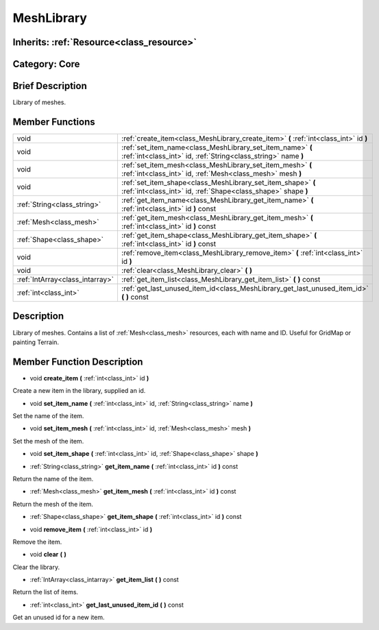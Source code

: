 .. _class_MeshLibrary:

MeshLibrary
===========

Inherits: :ref:`Resource<class_resource>`
-----------------------------------------

Category: Core
--------------

Brief Description
-----------------

Library of meshes.

Member Functions
----------------

+----------------------------------+---------------------------------------------------------------------------------------------------------------------------------+
| void                             | :ref:`create_item<class_MeshLibrary_create_item>`  **(** :ref:`int<class_int>` id  **)**                                        |
+----------------------------------+---------------------------------------------------------------------------------------------------------------------------------+
| void                             | :ref:`set_item_name<class_MeshLibrary_set_item_name>`  **(** :ref:`int<class_int>` id, :ref:`String<class_string>` name  **)**  |
+----------------------------------+---------------------------------------------------------------------------------------------------------------------------------+
| void                             | :ref:`set_item_mesh<class_MeshLibrary_set_item_mesh>`  **(** :ref:`int<class_int>` id, :ref:`Mesh<class_mesh>` mesh  **)**      |
+----------------------------------+---------------------------------------------------------------------------------------------------------------------------------+
| void                             | :ref:`set_item_shape<class_MeshLibrary_set_item_shape>`  **(** :ref:`int<class_int>` id, :ref:`Shape<class_shape>` shape  **)** |
+----------------------------------+---------------------------------------------------------------------------------------------------------------------------------+
| :ref:`String<class_string>`      | :ref:`get_item_name<class_MeshLibrary_get_item_name>`  **(** :ref:`int<class_int>` id  **)** const                              |
+----------------------------------+---------------------------------------------------------------------------------------------------------------------------------+
| :ref:`Mesh<class_mesh>`          | :ref:`get_item_mesh<class_MeshLibrary_get_item_mesh>`  **(** :ref:`int<class_int>` id  **)** const                              |
+----------------------------------+---------------------------------------------------------------------------------------------------------------------------------+
| :ref:`Shape<class_shape>`        | :ref:`get_item_shape<class_MeshLibrary_get_item_shape>`  **(** :ref:`int<class_int>` id  **)** const                            |
+----------------------------------+---------------------------------------------------------------------------------------------------------------------------------+
| void                             | :ref:`remove_item<class_MeshLibrary_remove_item>`  **(** :ref:`int<class_int>` id  **)**                                        |
+----------------------------------+---------------------------------------------------------------------------------------------------------------------------------+
| void                             | :ref:`clear<class_MeshLibrary_clear>`  **(** **)**                                                                              |
+----------------------------------+---------------------------------------------------------------------------------------------------------------------------------+
| :ref:`IntArray<class_intarray>`  | :ref:`get_item_list<class_MeshLibrary_get_item_list>`  **(** **)** const                                                        |
+----------------------------------+---------------------------------------------------------------------------------------------------------------------------------+
| :ref:`int<class_int>`            | :ref:`get_last_unused_item_id<class_MeshLibrary_get_last_unused_item_id>`  **(** **)** const                                    |
+----------------------------------+---------------------------------------------------------------------------------------------------------------------------------+

Description
-----------

Library of meshes. Contains a list of :ref:`Mesh<class_mesh>` resources, each with name and ID. Useful for GridMap or painting Terrain.

Member Function Description
---------------------------

.. _class_MeshLibrary_create_item:

- void  **create_item**  **(** :ref:`int<class_int>` id  **)**

Create a new item in the library, supplied an id.

.. _class_MeshLibrary_set_item_name:

- void  **set_item_name**  **(** :ref:`int<class_int>` id, :ref:`String<class_string>` name  **)**

Set the name of the item.

.. _class_MeshLibrary_set_item_mesh:

- void  **set_item_mesh**  **(** :ref:`int<class_int>` id, :ref:`Mesh<class_mesh>` mesh  **)**

Set the mesh of the item.

.. _class_MeshLibrary_set_item_shape:

- void  **set_item_shape**  **(** :ref:`int<class_int>` id, :ref:`Shape<class_shape>` shape  **)**

.. _class_MeshLibrary_get_item_name:

- :ref:`String<class_string>`  **get_item_name**  **(** :ref:`int<class_int>` id  **)** const

Return the name of the item.

.. _class_MeshLibrary_get_item_mesh:

- :ref:`Mesh<class_mesh>`  **get_item_mesh**  **(** :ref:`int<class_int>` id  **)** const

Return the mesh of the item.

.. _class_MeshLibrary_get_item_shape:

- :ref:`Shape<class_shape>`  **get_item_shape**  **(** :ref:`int<class_int>` id  **)** const

.. _class_MeshLibrary_remove_item:

- void  **remove_item**  **(** :ref:`int<class_int>` id  **)**

Remove the item.

.. _class_MeshLibrary_clear:

- void  **clear**  **(** **)**

Clear the library.

.. _class_MeshLibrary_get_item_list:

- :ref:`IntArray<class_intarray>`  **get_item_list**  **(** **)** const

Return the list of items.

.. _class_MeshLibrary_get_last_unused_item_id:

- :ref:`int<class_int>`  **get_last_unused_item_id**  **(** **)** const

Get an unused id for a new item.


